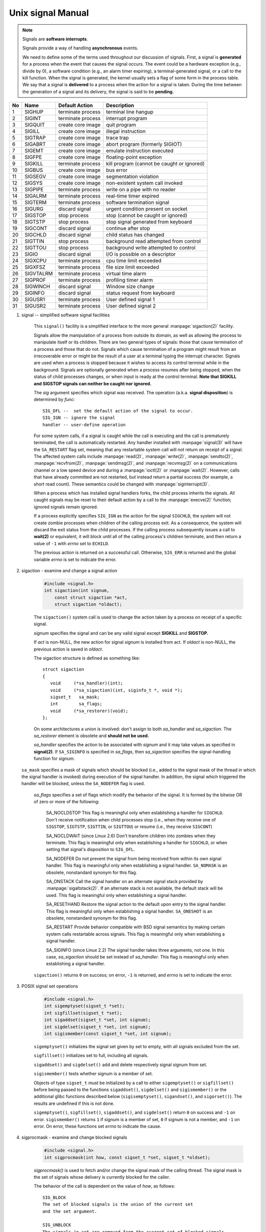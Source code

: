 ******************
Unix signal Manual
******************

.. note::

    Signals are **software interrupts**.

    Signals provide a way of handling **asynchronous** events.

    We need to define some of the terms used throughout our discussion of signals. 
    First, a signal is **generated** for a process when the event that causes the 
    signal occurs. The event could be a hardware exception (e.g., divide by 0), 
    a software condition (e.g., an alarm timer expiring), a terminal-generated signal, 
    or a call to the kill function. When the signal is generated, the kernel usually 
    sets a flag of some form in the process table. We say that a signal is **delivered** 
    to a process when the action for a signal is taken. During the time between 
    the generation of a signal and its delivery, the signal is said to be **pending.**

====  ===========  ===================  ============================================
No    Name         Default Action       Description                                 
====  ===========  ===================  ============================================
1     SIGHUP       terminate process    terminal line hangup                        
2     SIGINT       terminate process    interrupt program                           
3     SIGQUIT      create core image    quit program                                
4     SIGILL       create core image    illegal instruction                         
5     SIGTRAP      create core image    trace trap                                  
6     SIGABRT      create core image    abort program (formerly SIGIOT)             
7     SIGEMT       create core image    emulate instruction executed                
8     SIGFPE       create core image    floating-point exception                    
9     SIGKILL      terminate process    kill program (cannot be caught or ignored)  
10    SIGBUS       create core image    bus error                                   
11    SIGSEGV      create core image    segmentation violation                      
12    SIGSYS       create core image    non-existent system call invoked            
13    SIGPIPE      terminate process    write on a pipe with no reader              
14    SIGALRM      terminate process    real-time timer expired                     
15    SIGTERM      terminate process    software termination signal                 
16    SIGURG       discard signal       urgent condition present on socket          
17    SIGSTOP      stop process         stop (cannot be caught or ignored)          
18    SIGTSTP      stop process         stop signal generated from keyboard         
19    SIGCONT      discard signal       continue after stop                         
20    SIGCHLD      discard signal       child status has changed                    
21    SIGTTIN      stop process         background read attempted from control      
22    SIGTTOU      stop process         background write attempted to control       
23    SIGIO        discard signal       I/O is possible on a descriptor             
24    SIGXCPU      terminate process    cpu time limit exceeded                     
25    SIGXFSZ      terminate process    file size limit exceeded                    
26    SIGVTALRM    terminate process    virtual time alarm                          
27    SIGPROF      terminate process    profiling timer alarm                       
28    SIGWINCH     discard signal       Window size change                          
29    SIGINFO      discard signal       status request from keyboard                
30    SIGUSR1      terminate process    User defined signal 1                       
31    SIGUSR2      terminate process    User defined signal 2                       
====  ===========  ===================  ============================================

#. signal -- simplified software signal facilities

    .. code-block:: c
        :caption: SYNOPSIS

        #include <signal.h>
        void (*signal(int sig, void (*func)(int)))(int);   
        // or in the equivalent but easier to read typedef'd version:  
        typedef void (*sig_t) (int);
        sig_t signal(int sig, sig_t func);

    This ``signal()`` facility is a simplified interface to the more
    general :manpage:`sigaction(2)` facility.

    Signals allow the manipulation of a process from outside its domain, as well as
    allowing the process to manipulate itself or its children. There are two general 
    types of signals: those that cause termination of a process and those that do not. 
    Signals which cause termination of a program might result
    from an irrecoverable error or might be the result of a user at a terminal typing
    the interrupt character. Signals are used when a process is stopped because it
    wishes to access its control terminal while in the background.
    Signals are optionally generated when a process resumes after being stopped, when
    the status of child processes changes, or when input is ready at the control terminal.
    **Note that SIGKILL and SIGSTOP signals can neither be caught nor ignored.**

    The *sig* argument specifies which signal was received. 
    The operation (a.k.a. **signal disposition**) is determined by *func*::

        SIG_DFL --  set the default action of the signal to occur.
        SIG_IGN -- ignore the signal
        handler -- user-define operation

    For some system calls, if a signal is caught while the call is executing and the
    call is prematurely terminated, the call is automatically restarted. Any handler
    installed with :manpage:`signal(3)` will have the ``SA_RESTART`` flag set,
    meaning that any restartable system call will not return on receipt of a signal.
    The affected system calls include :manpage:`read(2)`, :manpage:`write(2)`,
    :manpage:`sendto(2)`, :manpage:`recvfrom(2)`, :manpage:`sendmsg(2)`, and
    :manpage:`recvmsg(2)` on a communications channel or a low speed device and
    during a :manpage:`ioctl(2)` or :manpage:`wait(2)`.  However, calls that
    have already committed are not restarted, but instead return a partial
    success (for example, a short read count). These semantics could be
    changed with :manpage:`siginterrupt(3)`.

    When a process which has installed signal handlers forks, the child process
    inherits the signals. All caught signals may be reset to their default action
    by a call to the :manpage:`execve(2)` function; ignored signals remain ignored.

    If a process explicitly specifies ``SIG_IGN`` as the action for the signal ``SIGCHLD``,
    the system will not create zombie processes when children of the calling process exit.
    As a consequence, the system will discard the exit status from the child processes.
    If the calling process subsequently issues a call to **wait(2)** or equivalent,
    it will block until all of the calling process's children terminate, and then 
    return a value of ``-1`` with *errno* set to ``ECHILD``.

    The previous action is returned on a successful call.  
    Otherwise, ``SIG_ERR`` is returned and the global 
    variable *errno* is set to indicate the error.

#. sigaction - examine and change a signal action

    .. code-block:: c

        #include <signal.h>
        int sigaction(int signum, 
            const struct sigaction *act,
            struct sigaction *oldact);

    The  ``sigaction()`` system call is used to change the action taken by 
    a process on receipt of a specific signal.

    *signum* specifies the signal and can be any valid signal except **SIGKILL** and **SIGSTOP.**

    If *act* is non-NULL, the new action for signal *signum* is installed from act.  
    If *oldact* is non-NULL, the previous action is saved in *oldact*.

    The sigaction structure is defined as something like::

        struct sigaction
        {
           void     (*sa_handler)(int);
           void     (*sa_sigaction)(int, siginfo_t *, void *);
           sigset_t   sa_mask;
           int        sa_flags;
           void     (*sa_restorer)(void);
        };

    On some architectures a union is involved: don't assign to both *sa_handler* 
    and *sa_sigaction*. The *sa_restorer* element is obsolete and **should not be used.**

    *sa_handler* specifies the action to be associated with *signum* 
    and it may take values as specified in **signal(2)**.
    If ``SA_SIGINFO`` is specified in *sa_flags*, then *sa_sigaction* 
    specifies the signal-handling function for *signum*. 

   ``sa_mask`` specifies a mask of signals which should be blocked (i.e.,
   added to the signal mask of the thread in which the signal handler is
   invoked) during execution of the signal handler. In addition, the signal
   which triggered the handler will be blocked, unless the ``SA_NODEFER`` flag
   is used.

    *sa_flags* specifies a set of flags which modify the behavior of the signal.
    It is formed by the bitwise OR of zero or more of the following:

        SA_NOCLDSTOP
        This flag is meaningful only when establishing a handler for ``SIGCHLD``. 
        Don't receive notification when child processes stop (i.e., when they receive 
        one of ``SIGSTOP``, ``SIGTSTP``, ``SIGTTIN``, or ``SIGTTOU``) 
        or resume (i.e., they receive ``SIGCONT``) 

        SA_NOCLDWAIT (since Linux 2.6)
        Don't transform children into zombies when they terminate. 
        This flag is meaningful only when establishing a handler for ``SIGCHLD``, 
        or when setting that signal's disposition to ``SIG_DFL``.

        SA_NODEFER
        Do not prevent the signal from being received from within
        its own signal handler. This flag is meaningful only when
        establishing a signal handler. ``SA_NOMASK`` is an obsolete,
        nonstandard synonym for this flag.

        SA_ONSTACK
        Call the signal handler on an alternate signal stack
        provided by :manpage:`sigaltstack(2)`. If an alternate
        stack is not available, the default stack will be used.
        This flag is meaningful only when establishing a signal handler.

        SA_RESETHAND
        Restore the signal action to the default upon entry to the
        signal handler. This flag is meaningful only when establishing
        a signal handler. ``SA_ONESHOT`` is an obsolete, nonstandard
        synonym for this flag.

        SA_RESTART
        Provide behavior compatible with BSD signal semantics by
        making certain system calls restartable across signals.
        This flag is meaningful only when establishing a signal
        handler.

        SA_SIGINFO (since Linux 2.2)
        The signal handler takes three arguments, not one. In this
        case, *sa_sigaction* should be set instead of *sa_handler*.
        This flag is meaningful only when establishing a signal handler.


    ``sigaction()`` returns ``0`` on success; on error, ``-1`` is returned,
    and *errno* is set to indicate the error.


#. POSIX signal set operations

    .. code-block:: c
       
        #include <signal.h>
        int sigemptyset(sigset_t *set);
        int sigfillset(sigset_t *set);
        int sigaddset(sigset_t *set, int signum);
        int sigdelset(sigset_t *set, int signum);
        int sigismember(const sigset_t *set, int signum);

    ``sigemptyset()`` initializes the signal set given by set to empty,
    with all signals excluded from the set.

    ``sigfillset()`` initializes set to full, including all signals.

    ``sigaddset()`` and ``sigdelset()`` add and delete respectively signal signum from set.

    ``sigismember()`` tests whether signum is a member of set.

    Objects of type ``sigset_t`` must be initialized by a call to either
    ``sigemptyset()`` or ``sigfillset()`` before being passed to the functions
    ``sigaddset()``, ``sigdelset()`` and ``sigismember()`` or the additional glibc
    functions described below (``sigisemptyset()``, ``sigandset()``, and ``sigorset()``).
    The results are undefined if this is not done.


    ``sigemptyset()``, ``sigfillset()``, ``sigaddset()``, and ``sigdelset()``
    return ``0`` on success and ``-1`` on error.
    ``sigismember()`` returns ``1`` if signum is a member of set,
    ``0`` if signum is not a member, and ``-1`` on error.
    On error, these functions set *errno* to indicate the cause.


#. sigprocmask - examine and change blocked signals

    .. code-block:: c

        #include <signal.h>
        int sigprocmask(int how, const sigset_t *set, sigset_t *oldset);

    *sigprocmask()* is used to fetch and/or change the signal mask of the calling thread.  
    The signal mask is the set of signals whose delivery is currently blocked for the caller.

    The behavior of the call is dependent on the value of *how*, as follows::

        SIG_BLOCK
        The set of blocked signals is the union of the current set 
        and the set argument.

        SIG_UNBLOCK
        The signals in set are removed from the current set of blocked signals.  
        It is permissible to attempt to unblock a signal which is not blocked.

        SIG_SETMASK
        The set of blocked signals is set to the argument set.

    If *oldset* is non-NULL, the previous signal mask is stored in *oldset*.

    If *set* is NULL, then the signal mask is unchanged, but the current signal mask 
    is nevertheless returned in *oldset* if it is not NULL.

    The use of *sigprocmask()* is unspecified in a multithreaded process; see *pthread_sigmask(3)*.

    *sigprocmask()* returns 0 on success and -1 on error.  
    In the event of an error, *errno* is set to indicate the cause.

    **It is not possible to block SIGKILL or SIGSTOP.** Attempts to do so are silently ignored.

    Each of the threads in a process has its own signal mask.

    A child created via **fork(2)** inherits a copy of its parent's signal mask; 
    the signal mask is preserved across execve(2).

    If *SIGBUS*, *SIGFPE*, *SIGILL*, or *SIGSEGV* are generated while they are blocked, 
    the result is undefined, unless the signal was generated by kill(2), sigqueue(3), or raise(3).

#. sigsuspend -- atomically release blocked signals and wait for interrupt

    .. code-block:: c

        #include <signal.h>
        int sigsuspend(const sigset_t *sigmask);

    ``sigsuspend()`` temporarily changes the blocked signal mask to the set to which
    *sigmask* points, and then waits for a signal to arrive; **on return the previous set
    of masked signals is restored.** The signal mask set is usually empty to indicate
    that all signals are to be unblocked for the duration of the call.

    In normal usage, a signal is blocked using :manpage:`sigprocmask(2)` to begin
    a critical section, variables modified on the occurrence of the signal are examined
    to determine that there is no work to be done, and the process pauses awaiting work
    by using ``sigsuspend()`` with the previous mask returned by *sigprocmask*.

    The ``sigsuspend()`` function always terminates by being interrupted,
    returning ``-1`` with *errno* set to ``EINTR``.

#. sigpending - examine pending signals

    .. code-block:: c

        #include <signal.h>
        int sigpending(sigset_t *set);

    ``sigpending()`` returns the set of signals that are pending for 
    delivery to the calling thread (i.e., the signals which have been 
    raised while blocked). The mask of pending signals is returned in *set.*

    **sigpending()** returns 0 on success and -1 on error.  
    In the event of an error, *errno* is set to indicate the cause.

    If a signal is both blocked and has a disposition of "ignored", 
    it is not added to the mask of pending signals when generated.

    The set of signals that is pending for a thread is the union 
    of the set of signals that is pending for that thread and 
    the set of signals that is pending for the process as a whole.

#. strsignal - return string describing signal

    .. code-block:: c

        #include <string.h>
        char *strsignal(int sig);
        extern const char * const sys_siglist[];

    The *strsignal()* function returns a string describing the signal number passed in the argument *sig*.  
    The string can be used only until the next call to *strsignal().*

    The array *sys_siglist* holds the signal description strings indexed by signal number.  
    The *strsignal()* function should be used if possible instead of this array.

    The *strsignal()* function returns the appropriate description string, 
    or an unknown signal message if the signal number is invalid.  
    On some systems (but not on Linux), NULL may instead be returned 
    for an invalid signal number.

    See also `psignal(3)` for similar APIs.
